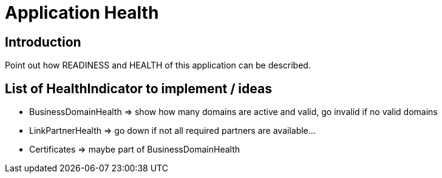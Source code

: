 = Application Health

== Introduction

Point out how READINESS and HEALTH of this application can be described.


== List of HealthIndicator to implement / ideas

* BusinessDomainHealth => show how many domains are active and valid, go invalid if no valid domains
* LinkPartnerHealth => go down if not all required partners are available...
* Certificates => maybe part of BusinessDomainHealth
